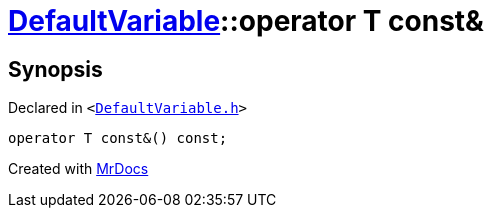 [#DefaultVariable-2conversion]
= xref:DefaultVariable.adoc[DefaultVariable]::operator T const&
:relfileprefix: ../
:mrdocs:


== Synopsis

Declared in `&lt;https://github.com/PrismLauncher/PrismLauncher/blob/develop/launcher/DefaultVariable.h#L14[DefaultVariable&period;h]&gt;`

[source,cpp,subs="verbatim,replacements,macros,-callouts"]
----
operator T const&() const;
----



[.small]#Created with https://www.mrdocs.com[MrDocs]#
